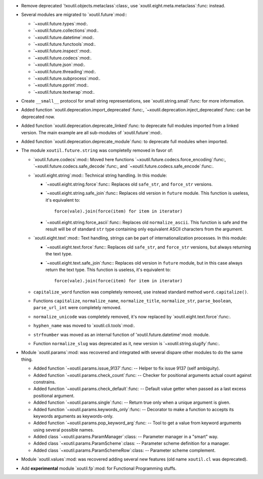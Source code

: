 - Remove deprecated `!xoutil.objects.metaclass`:class:, use
  `xoutil.eight.meta.metaclass`:func: instead.

- Several modules are migrated to `xoutil.future`:mod:\ :

  - `~xoutil.future.types`:mod:.

  - `~xoutil.future.collections`:mod:.

  - `~xoutil.future.datetime`:mod:.

  - `~xoutil.future.functools`:mod:.

  - `~xoutil.future.inspect`:mod:.

  - `~xoutil.future.codecs`:mod:.

  - `~xoutil.future.json`:mod:.

  - `~xoutil.future.threading`:mod:.

  - `~xoutil.future.subprocess`:mod:.

  - `~xoutil.future.pprint`:mod:.

  - `~xoutil.future.textwrap`:mod:.

- Create ``__small__`` protocol for small string representations, see
  `xoutil.string.small`:func: for more information.

- Added function `xoutil.deprecation.import_deprecated`:func:,
  `~xoutil.deprecation.inject_deprecated`:func: can be deprecated now.

- Added function `xoutil.deprecation.deprecate_linked`:func: to deprecate full
  modules imported from a linked version.  The main example are all
  sub-modules of `xoutil.future`:mod:.

- Added function `xoutil.deprecation.deprecate_module`:func: to deprecate full
  modules when imported.

- The module ``xoutil.future.string`` was completelly removed in favor of:

  - `xoutil.future.codecs`:mod:\ : Moved here functions
    `~xoutil.future.codecs.force_encoding`:func:,
    `~xoutil.future.codecs.safe_decode`:func:, and
    `~xoutil.future.codecs.safe_encode`:func:.

  - `xoutil.eight.string`:mod:\ : Technical string handling.  In this module:

    - `~xoutil.eight.string.force`:func:\ : Replaces old ``safe_str``, and
      ``force_str`` versions.

    - `~xoutil.eight.string.safe_join`:func:\ : Replaces old version in
      ``future`` module.  This function is useless, it's equivalent to::

        force(vale).join(force(item) for item in iterator)

    - `~xoutil.eight.string.force_ascii`:func:\ : Replaces old
      ``normalize_ascii``.   This function is safe and the result will be of
      standard ``str`` type containing only equivalent ASCII characters from
      the argument.

  - `xoutil.eight.text`:mod:\ : Text handling, strings can be part of
    internationalization processes.  In this module:

    - `~xoutil.eight.text.force`:func:\ : Replaces old ``safe_str``, and
      ``force_str`` versions, but always returning the text type.

    - `~xoutil.eight.text.safe_join`:func:\ : Replaces old version in
      ``future`` module, but in this case always return the text type.  This
      function is useless, it's equivalent to::

        force(vale).join(force(item) for item in iterator)

  - ``capitalize_word`` function was completely removed, use instead standard
    method ``word.capitalize()``.

  - Functions ``capitalize``, ``normalize_name``, ``normalize_title``,
    ``normalize_str``, ``parse_boolean``, ``parse_url_int`` were completely
    removed.

  - ``normalize_unicode`` was completely removed, it's now replaced by
    `xoutil.eight.text.force`:func:.

  - ``hyphen_name`` was moved to `xoutil.cli.tools`:mod:.

  - ``strfnumber`` was moved as an internal function of
    'xoutil.future.datetime':mod: module.


  - Function ``normalize_slug`` was deprecated as it, new version is
    `~xoutil.string.slugify`:func:\ .

- Module `xoutil.params`:mod: was recovered and integrated with several
  dispare other modules to do the same thing.

  - Added function `~xoutil.params.issue_9137`:func: -- Helper to fix issue
    9137 (self ambiguity).

  - Added function `~xoutil.params.check_count`:func: -- Checker for positional
    arguments actual count against constrains.

  - Added function `~xoutil.params.check_default`:func: -- Default value
    getter when passed as a last excess positional argument.

  - Added function `~xoutil.params.single`:func: -- Return true only when a
    unique argument is given.

  - Added function `~xoutil.params.keywords_only`:func: -- Decorator to make a
    function to accepts its keywords arguments as keywords-only.

  - Added function `~xoutil.params.pop_keyword_arg`:func: -- Tool to get a
    value from keyword arguments using several possible names.

  - Added class `~xoutil.params.ParamManager`:class: -- Parameter manager in a
    "smart" way.

  - Added class `~xoutil.params.ParamScheme`:class: -- Parameter scheme
    definition for a manager.

  - Added class `~xoutil.params.ParamSchemeRow`:class: -- Parameter scheme
    complement.

- Module `xoutil.values`:mod: was recovered adding several new features (old
  name ``xoutil.cl`` was deprecated).

- Add **experimental** module `xoutil.fp`:mod: for Functional Programming
  stuffs.

